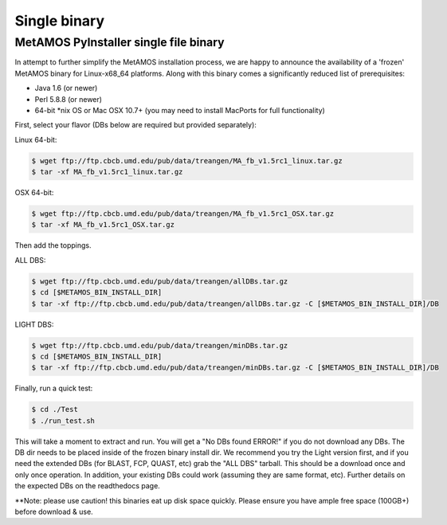 ############
Single binary
############

MetAMOS PyInstaller single file binary
======================

In attempt to further simplify the MetAMOS installation process, we are happy to announce the availability of a 'frozen' MetAMOS binary for Linux-x68_64 platforms. Along with this binary comes a significantly reduced list of prerequisites:

* Java 1.6 (or newer)
* Perl 5.8.8 (or newer)
* 64-bit *nix OS or Mac OSX 10.7+ (you may need to install MacPorts for full functionality)

First, select your flavor (DBs below are required but provided separately):

Linux 64-bit: 

.. code-block:: bash
    
    $ wget ftp://ftp.cbcb.umd.edu/pub/data/treangen/MA_fb_v1.5rc1_linux.tar.gz
    $ tar -xf MA_fb_v1.5rc1_linux.tar.gz

OSX 64-bit: 

.. code-block:: bash

    $ wget ftp://ftp.cbcb.umd.edu/pub/data/treangen/MA_fb_v1.5rc1_OSX.tar.gz
    $ tar -xf MA_fb_v1.5rc1_OSX.tar.gz

Then add the toppings.

ALL DBS: 

.. code-block:: bash

    $ wget ftp://ftp.cbcb.umd.edu/pub/data/treangen/allDBs.tar.gz
    $ cd [$METAMOS_BIN_INSTALL_DIR]
    $ tar -xf ftp://ftp.cbcb.umd.edu/pub/data/treangen/allDBs.tar.gz -C [$METAMOS_BIN_INSTALL_DIR]/DB

LIGHT DBS: 

.. code-block:: bash

    $ wget ftp://ftp.cbcb.umd.edu/pub/data/treangen/minDBs.tar.gz
    $ cd [$METAMOS_BIN_INSTALL_DIR]
    $ tar -xf ftp://ftp.cbcb.umd.edu/pub/data/treangen/minDBs.tar.gz -C	[$METAMOS_BIN_INSTALL_DIR]/DB

Finally, run a quick test:

.. code-block:: bash

    $ cd ./Test
    $ ./run_test.sh


This will take a moment to extract and run. You will get a "No DBs found ERROR!" if you do not download any DBs. The DB dir needs to be placed inside of the frozen binary install dir. We recommend you try the Light version first, and if you need the extended DBs (for BLAST, FCP, QUAST, etc) grab the "ALL DBS" tarball. This should be a download once and only once operation. In addition, your existing DBs could work (assuming they are same format, etc). Further details on the expected DBs on the readthedocs page.

**Note: please use caution! this binaries eat up disk space quickly. Please ensure you have ample free space (100GB+) before download & use. 

